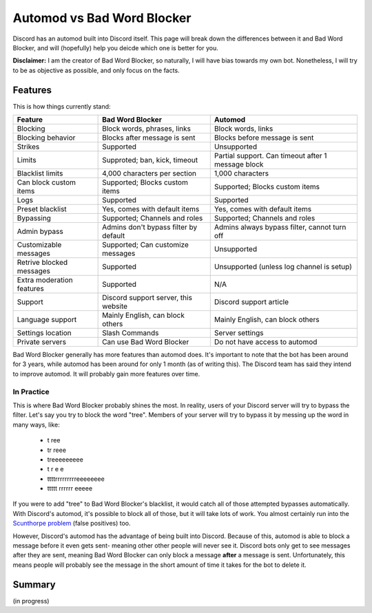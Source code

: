 Automod vs Bad Word Blocker
***************************

Discord has an automod built into Discord itself. This page will break down the differences between it and Bad Word Blocker, and will (hopefully) help you deicde which one is better for you.

**Disclaimer:** I am the creator of Bad Word Blocker, so naturally, I will have bias towards my own bot. Nonetheless, I will try to be as objective as possible, and only focus on the facts.

Features
========
This is how things currently stand:

========================= ====================================== ==================================================
Feature                   Bad Word Blocker                       Automod
========================= ====================================== ==================================================
Blocking                  Block words, phrases, links            Block words, links               
Blocking behavior         Blocks after message is sent           Blocks before message is sent
Strikes                   Supported                              Unsupported
Limits                    Supproted; ban, kick, timeout          Partial support. Can timeout after 1 message block
Blacklist limits          4,000 characters per section           1,000 characters
Can block custom items    Supported; Blocks custom items         Supported; Blocks custom items
Logs                      Supported                              Supported
Preset blacklist          Yes, comes with default items          Yes, comes with default items
Bypassing                 Supported; Channels and roles          Supported; Channels and roles
Admin bypass              Admins don't bypass filter by default  Admins always bypass filter, cannot turn off
Customizable messages     Supported; Can customize messages      Unsupported
Retrive blocked messages  Supported                              Unsupported (unless log channel is setup)
Extra moderation features Supported                              N/A
Support                   Discord support server, this website   Discord support article 
Language support          Mainly English, can block others       Mainly English, can block others
Settings location         Slash Commands                         Server settings
Private servers           Can use Bad Word Blocker               Do not have access to automod
========================= ====================================== ==================================================

Bad Word Blocker generally has more features than automod does. It's important to note that the bot has been around for 3 years, while automod has been around for only 1 month (as of writing this). The Discord team has said they intend to improve automod. It will probably gain more features over time.

===========
In Practice
===========

This is where Bad Word Blocker probably shines the most. In reality, users of your Discord server will try to bypass the filter. Let's say you try to block the word "tree". Members of your server will try to bypass it by messing up the word in many ways, like:
    
    - t ree
    - tr reee
    - treeeeeeeee
    - t r e e 
    - ttttrrrrrrrrreeeeeeee
    - ttttt rrrrrr eeeee

If you were to add "tree" to Bad Word Blocker's blacklist, it would catch all of those attempted bypasses automatically. With Discord's automod, it's possible to block all of those, but it will take lots of work. You almost certainly run into the `Scunthorpe problem <https://en.wikipedia.org/wiki/Scunthorpe_problem>`_ (false positives) too.

However, Discord's automod has the advantage of being built into Discord. Because of this, automod is able to block a message before it even gets sent- meaning other other people will never see it. Discord bots only get to see messages after they are sent, meaning Bad Word Blocker can only block a message **after** a message is sent. Unfortunately, this means people will probably see the message in the short amount of time it takes for the bot to delete it.

Summary
=======
(in progress)
